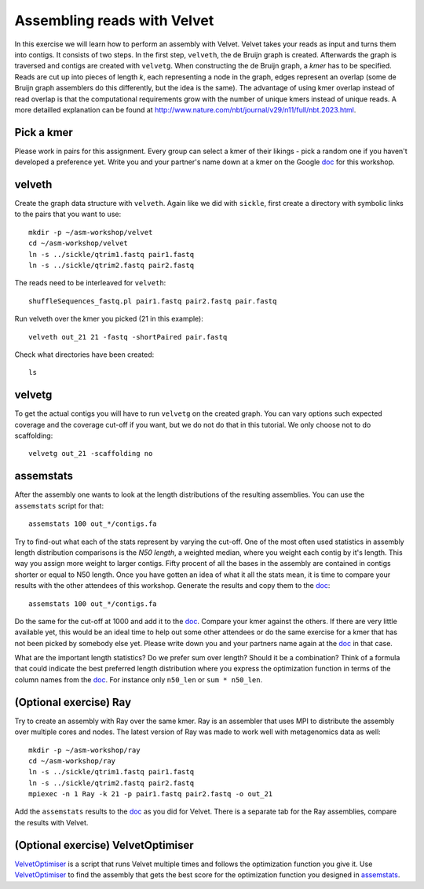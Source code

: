 ==========================================
Assembling reads with Velvet
==========================================
In this exercise we will learn how to perform an assembly with Velvet. Velvet
takes your reads as input and turns them into contigs. It consists of two
steps. In the first step, ``velveth``, the de Bruijn graph is created.
Afterwards the graph is traversed and contigs are created with ``velvetg``.
When constructing the de Bruijn graph, a *kmer* has to be specified. Reads are
cut up into pieces of length *k*, each representing a node in the graph, edges
represent an overlap (some de Bruijn graph assemblers do this differently, but
the idea is the same). The advantage of using kmer overlap instead of read
overlap is that the computational requirements grow with the number of unique
kmers instead of unique reads. A more detailled explanation can be found at
http://www.nature.com/nbt/journal/v29/n11/full/nbt.2023.html.


Pick a kmer
===========
Please work in pairs for this assignment. Every group can select a kmer of
their likings - pick a random one if you haven't developed a preference yet.
Write you and your partner's name down at a kmer on the
Google doc_ for this workshop.

.. _doc: https://docs.google.com/spreadsheet/ccc?key=0AvduvUOYAB-_dGtrcV9hRUZxLWxreE5ENGs2OXRnM3c&usp=drive_web#gid=3.
__ doc_ 

velveth
=======
Create the graph data structure with ``velveth``. Again like we did with
``sickle``, first create a directory with symbolic links to the pairs that you
want to use::

    mkdir -p ~/asm-workshop/velvet
    cd ~/asm-workshop/velvet
    ln -s ../sickle/qtrim1.fastq pair1.fastq
    ln -s ../sickle/qtrim2.fastq pair2.fastq

The reads need to be interleaved for ``velveth``::

    shuffleSequences_fastq.pl pair1.fastq pair2.fastq pair.fastq

Run velveth over the kmer you picked (21 in this example)::

    velveth out_21 21 -fastq -shortPaired pair.fastq

Check what directories have been created::

    ls

velvetg
=======
To get the actual contigs you will have to run ``velvetg`` on the created
graph. You can vary options such expected coverage and the coverage cut-off if
you want, but we do not do that in this tutorial. We only choose not to do
scaffolding::

    velvetg out_21 -scaffolding no


assemstats
==========
After the assembly one wants to look at the length distributions of the
resulting assemblies. You can use the ``assemstats`` script for that::

    assemstats 100 out_*/contigs.fa

Try to find-out what each of the stats represent by varying the cut-off. One of
the most often used statistics in assembly length distribution comparisons is
the *N50 length*, a weighted median, where you weight each contig by it's
length. This way you assign more weight to larger contigs. Fifty procent of all
the bases in the assembly are contained in contigs shorter or equal to N50
length. Once you have gotten an idea of what it all the stats mean, it is time
to compare your results with the other attendees of this workshop. Generate the results and copy them to the doc_::

    assemstats 100 out_*/contigs.fa

Do the same for the cut-off at 1000 and add it to the doc_. Compare your kmer
against the others. If there are very little available yet, this would be an
ideal time to help out some other attendees or do the same exercise for a kmer
that has not been picked by somebody else yet. Please write down you and your
partners name again at the doc_ in that case.


What are the important length statistics? Do we prefer sum over length? Should
it be a combination? Think of a formula that could indicate the best preferred
length distribution where you express the optimization function in terms of the
column names from the doc_. For instance only ``n50_len`` or ``sum *
n50_len``.


(Optional exercise) Ray
=======================
Try to create an assembly with Ray over the same kmer. Ray is an assembler that
uses MPI to distribute the assembly over multiple cores and nodes. The latest
version of Ray was made to work well with metagenomics data as well::

    mkdir -p ~/asm-workshop/ray
    cd ~/asm-workshop/ray
    ln -s ../sickle/qtrim1.fastq pair1.fastq
    ln -s ../sickle/qtrim2.fastq pair2.fastq
    mpiexec -n 1 Ray -k 21 -p pair1.fastq pair2.fastq -o out_21

Add the ``assemstats`` results to the doc_ as you did for Velvet. There is a
separate tab for the Ray assemblies, compare the results with Velvet.

(Optional exercise) VelvetOptimiser
===================================
VelvetOptimiser_ is a script that runs Velvet multiple times and follows the
optimization function you give it. Use VelvetOptimiser_ to find the assembly
that gets the best score for the optimization function you designed in `assemstats`_.

.. _VelvetOptimiser: https://github.com/Victorian-Bioinformatics-Consortium/VelvetOptimiser
